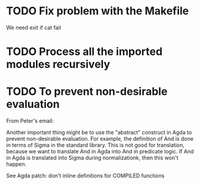 * TODO Fix problem with the Makefile
We need exit if cat fail
* TODO Process all the imported modules recursively
* TODO To prevent non-desirable evaluation

From Peter's email:

Another important thing might be to use the "abstract" construct in
Agda to prevent non-desirable evaluation. For example, the definition
of And is done in terms of Sigma in the standard library. This is not
good for translation, because we want to translate And in Agda into
And in predicate logic. If And in Agda is translated into Sigma during
normalizationk, then this won't happen.

See Agda patch: don't inline definitions for COMPILED functions

